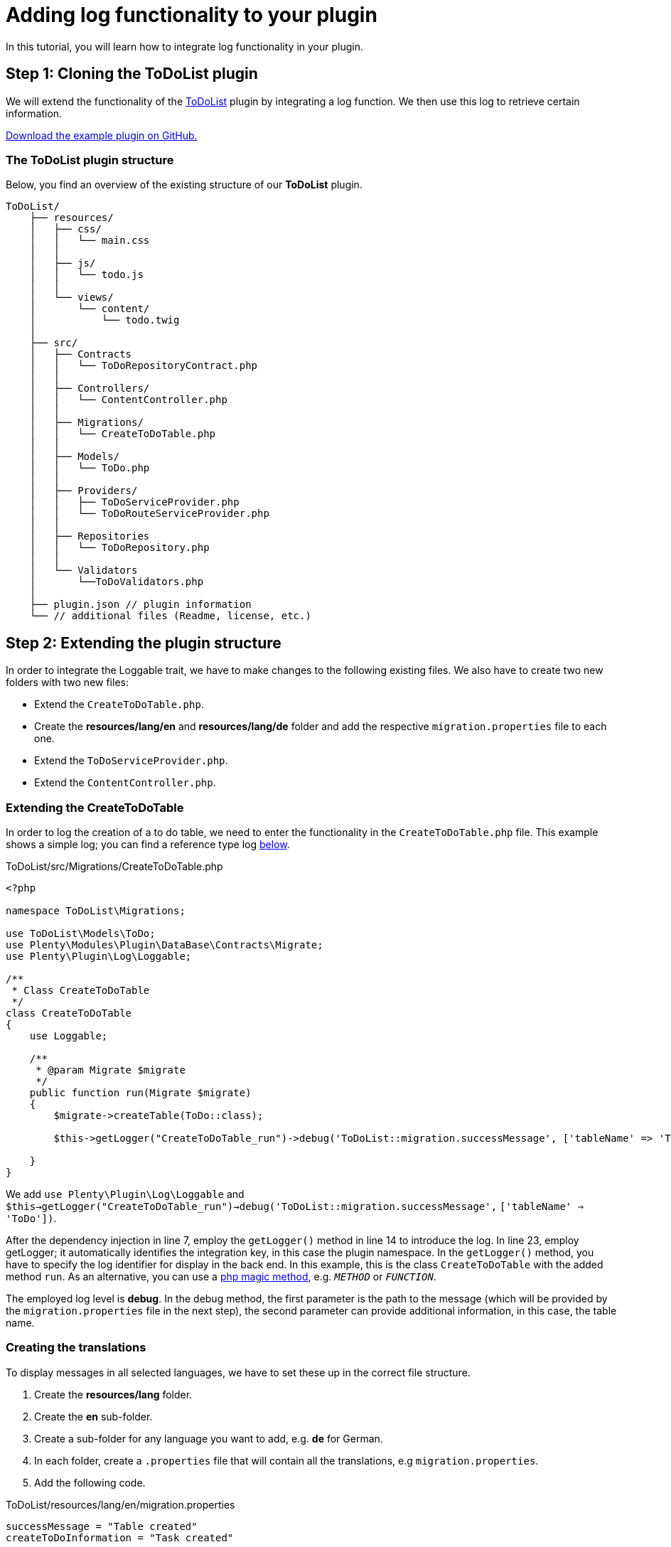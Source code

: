 = Adding log functionality to your plugin

In this tutorial, you will learn how to integrate log functionality in your plugin.

== Step 1: Cloning the ToDoList plugin

We will extend the functionality of the xref:data-storage:how-to-store-data.adoc[ToDoList] plugin by integrating a log function. We then use this log to retrieve certain information.

link:https://github.com/plentymarkets/plugin-tutorial-todolist[Download the example plugin on GitHub.^]

=== The ToDoList plugin structure

Below, you find an overview of the existing structure of our *ToDoList* plugin.

[source,prettyprint,lang-plain,grey-back,code-example]
----
ToDoList/
    ├── resources/
    │   ├── css/
    │   │   └── main.css
    │   │
    │   ├── js/
    │   │   └── todo.js
    │   │
    │   └── views/
    │       └── content/
    │           └── todo.twig
    │
    ├── src/
    │   ├── Contracts
    │   │   └── ToDoRepositoryContract.php
    │   │
    │   ├── Controllers/
    │   │   └── ContentController.php
    │   │
    │   ├── Migrations/
    │   │   └── CreateToDoTable.php
    │   │
    │   ├── Models/
    │   │   └── ToDo.php
    │   │
    │   ├── Providers/
    │   │   ├── ToDoServiceProvider.php
    │   │   └── ToDoRouteServiceProvider.php
    │   │
    │   ├── Repositories
    │   │   └── ToDoRepository.php
    │   │
    │   └── Validators
    │       └──ToDoValidators.php
    │
    ├── plugin.json // plugin information
    └── // additional files (Readme, license, etc.)
----

== Step 2: Extending the plugin structure

In order to integrate the Loggable trait, we have to make changes to the following existing files. We also have to create two new folders with two new files:

* Extend the `CreateToDoTable.php`.
* Create the *resources/lang/en* and *resources/lang/de* folder and add the respective `migration.properties` file to each one.
* Extend the `ToDoServiceProvider.php`.
* Extend the `ContentController.php`.

=== Extending the CreateToDoTable

In order to log the creation of a to do table, we need to enter the functionality in the `CreateToDoTable.php` file. This example shows a simple log; you can find a reference type log <<_extending_the_todoserviceprovider, below>>.

.ToDoList/src/Migrations/CreateToDoTable.php
[source,php]
----
<?php

namespace ToDoList\Migrations;

use ToDoList\Models\ToDo;
use Plenty\Modules\Plugin\DataBase\Contracts\Migrate;
use Plenty\Plugin\Log\Loggable;

/**
 * Class CreateToDoTable
 */
class CreateToDoTable
{
    use Loggable;

    /**
     * @param Migrate $migrate
     */
    public function run(Migrate $migrate)
    {
        $migrate->createTable(ToDo::class);

        $this->getLogger("CreateToDoTable_run")->debug('ToDoList::migration.successMessage', ['tableName' => 'ToDo']);

    }
}
----

We add `use Plenty\Plugin\Log\Loggable` and `$this->getLogger("CreateToDoTable_run")->debug('ToDoList::migration.successMessage',` `['tableName' => 'ToDo'])`.

After the dependency injection in line 7, employ the `getLogger()` method in line 14 to introduce the log. In line 23, employ getLogger; it automatically identifies the integration key, in this case the plugin namespace. In the `getLogger()` method, you have to specify the log identifier for display in the back end. In this example, this is the class `CreateToDoTable` with the added method `run`. As an alternative, you can use a link:http://php.net/manual/en/language.oop5.magic.php[php magic method^], e.g. `__METHOD__` or `__FUNCTION__`.

The employed log level is *debug*. In the debug method, the first parameter is the path to the message (which will be provided by the `migration.properties` file in the next step), the second parameter can provide additional information, in this case, the table name.

=== Creating the translations

To display messages in all selected languages, we have to set these up in the correct file structure.

. Create the *resources/lang* folder.
. Create the *en* sub-folder.
. Create a sub-folder for any language you want to add, e.g. *de* for German.
. In each folder, create a `.properties` file that will contain all the translations, e.g `migration.properties`.
. Add the following code.

.ToDoList/resources/lang/en/migration.properties
[source,properties]
----
successMessage = "Table created"
createToDoInformation = "Task created"
----

=== Extending the ToDoServiceProvider

We have to boot a reference container in the ToDoServiceProvider to store the reference type and value.

.ToDoList/src/Providers/ToDoServiceProvider.php
[source,php]
----
<?php

namespace ToDoList\Providers;

use Plenty\Plugin\ServiceProvider;
use ToDoList\Contracts\ToDoRepositoryContract;
use ToDoList\Repositories\ToDoRepository;
use Plenty\Log\Services\ReferenceContainer;
use Plenty\Log\Exceptions\ReferenceTypeException;

/**
 * Class ToDoServiceProvider
 * @package ToDoList\Providers
 */
class ToDoServiceProvider extends ServiceProvider
{

    /**
     * Register the service provider.
     */
    public function register()
    {
        $this->getApplication()->register(ToDoRouteServiceProvider::class);
        $this->getApplication()->bind(ToDoRepositoryContract::class, ToDoRepository::class);
    }


    public function boot(ReferenceContainer $referenceContainer)
    {
        // Register reference types for logs.
        try
        {
            $referenceContainer->add([ 'toDoId' => 'toDoId' ]);
        }
        catch(ReferenceTypeException $ex)
        {
        }
    }
}
----

We introduce the reference container and reference type exception classes in line 8 and 9. Then we boot a reference container in line 28 to use in the ContentController.

We want to log the id of a to do task, so we use the `add` function to provide a `toDoId` in an array. If needed, you can add more data.

We employ `try` and `catch` to make sure the reference type isn't used yet. If it is used, this will result in an exception. To avoid this, choose a specific reference type.

=== Extending the ContentController

The ContentController manages the creation, update and deletion of our to dos. In order to log the creation of a new to do, we have to enter the necessary code here.

.ToDoList/src/Controllers/ContentController.php
[source,php]
----
<?php

 namespace ToDoList\Controllers;

 use Plenty\Plugin\Controller;
 use Plenty\Plugin\Http\Request;
 use Plenty\Plugin\Templates\Twig;
 use ToDoList\Contracts\ToDoRepositoryContract;
 use Plenty\Plugin\Log\Loggable;

 /**
  * Class ContentController
  * @package ToDoList\Controllers
  */
 class ContentController extends Controller
 {
     use Loggable;

     /**
      * @param Twig                   $twig
      * @param ToDoRepositoryContract $toDoRepo
      * @return string
      */
     public function showToDo(Twig $twig, ToDoRepositoryContract $toDoRepo): string
     {
         $toDoList = $toDoRepo->getToDoList();
         $templateData = array("tasks" => $toDoList);
         return $twig->render('ToDoList::content.todo', $templateData);
     }

     /**
      * @param  \Plenty\Plugin\Http\Request $request
      * @param ToDoRepositoryContract       $toDoRepo
      * @return string
      */
     public function createToDo(Request $request, ToDoRepositoryContract $toDoRepo): string
     {
         $newToDo = $toDoRepo->createTask($request->all());

         $this
             ->getLogger('ContentController_createToDo')
             ->setReferenceType('toDoId') // optional
             ->setReferenceValue($newToDo->id) // optional
             ->info('ToDoList::migration.createToDoInformation', ['userId' => $newToDo->userId ]);

         return json_encode($newToDo);
     }

     /**
      * @param int                    $id
      * @param ToDoRepositoryContract $toDoRepo
      * @return string
      */
     public function updateToDo(int $id, ToDoRepositoryContract $toDoRepo): string
     {
         $updateToDo = $toDoRepo->updateTask($id);
         return json_encode($updateToDo);
     }

     /**
      * @param int                    $id
      * @param ToDoRepositoryContract $toDoRepo
      * @return string
      */
     public function deleteToDo(int $id, ToDoRepositoryContract $toDoRepo): string
     {
         $deleteToDo = $toDoRepo->deleteTask($id);
         return json_encode($deleteToDo);
     }
 }
----

We use the the Loggable class as in the `CreateToDoTable.php` file. To ensure that we log the creation of the to do, we have to enter the code in the `createToDo`, after the task has been created, but before the return. As above, enter the identifier or a magic method. Set the reference type and value as in the service provider - in this case, the ID of the to do - and store both in the reference container. Choose a different log level, e.g. *info*. You can offer additional information in an array; in this example, we provide the `userId` of the task creator.

*Conditions for log messages to be displayed*

Log messages have to fulfill certain conditions to be shown to the customer in the plentymarkets back end:

* Log codes must have translations. If no translation is provided the log message will be ignored.
* Log codes must be activated in the *Log* settings back end. Logs that are not activated will be ignored.
* The above conditions do not apply if the log level is set to `error`, `critical`, `alert`
or `emergency`

== Using the Reportable trait

There are certain cases where we need to display logs even if they are not activated in the Log settings back end, e.g. at the end of every order import process to let users know how many new orders were imported or skipped.

For these cases we use the `Reportable` trait. This one is similar to the `Loggable` trait described above.

.ToDoList/src/Controllers/ContentController.php
[source,php]
----
<?php

 namespace ToDoList\Controllers;

 use Plenty\Plugin\Controller;
 use Plenty\Plugin\Http\Request;
 use Plenty\Plugin\Templates\Twig;
 use ToDoList\Contracts\ToDoRepositoryContract;
 use Plenty\Plugin\Log\Reportable;

 /**
  * Class ContentController
  * @package ToDoList\Controllers
  */
 class ContentController extends Controller
 {
     use Reportable;

     ...

     /**
      * @param  \Plenty\Plugin\Http\Request $request
      * @param ToDoRepositoryContract       $toDoRepo
      * @return string
      */
     public function createToDo(Request $request, ToDoRepositoryContract $toDoRepo): string
     {
         $newToDo = $toDoRepo->createTask($request->all());

         $this-report('ContentController_createToDo', 'ToDoList::migration.createToDoInformation', ['userId' => $newToDo->userId ], ['toDoId' => $newToDo->id]);

         return json_encode($newToDo);
     }

     ...
 }
----

== See what you did there

To see the log functionality at work, you have to go to your plentymarkets back end. There, you go through the following steps:

. Go to *Data exchange » Log*.
. Click on *Configure*. +
→ The log configuration window will open.
. Select the ToDoList plugin. +
. Select a time from the *Duration* drop-down menu. +
→ This is the time for which the plugin will be logged.
. Select a log level from the *Log level* drop-down menu.
. *Save* the settings.

In choosing a log level, you set the minimum level to be triggered; any higher level occurrence will be triggered as well. If you choose *debug*, the lowest level, every event that occurs will also be logged. If you choose *critical*, only *critical*, *alert*, and *emergency* will be logged. You can find a detailed description link:https://laravel.com/docs/5.3/errors#log-severity-levels[here^].

Finally, you can log your newly created tasks in your back end.

. Enter `http://your-plentystore.co.uk/todo` in your browser to open the ToDoList plugin.
. Enter one or more tasks.
. Return to your plentymarkets back end.
. Go to *Data exchange » Log*. +
→ Find the logs to the tasks you just created.

image::logging-backend.png[width=640, height=360]

== Log structure

This code shows the Loggable trait in the `ContentController.php` file.

.ToDoList/src/Controllers/ContentController
[source,php]
----
$this
     ->getLogger('ContentController_createToDo')
     ->setReferenceType('toDoId')
     ->setReferenceValue($newToDo->id)
     ->info('ToDoList::migration.createToDoInformation', ['userId' => $newToDo->userId ]);
----

The following table contains explanations of the individual code elements.

[cols="1,3"]
|===
|Element |Description

|*Integration key*
|The Loggable trait automatically identifies the plugin it is used in and displays the namespace under *Configure* and *Integration* in the menu *Data exchange » Log* in the plentymarkets back end.

|*Identifier*
|The identifier will be shown under *Identifier* in the menu *Data exchange » Log* in the plentymarkets back end. In our example, it is `ContentController_createToDo`.

|*Reference type (optional)*
|This part has to be clearly defined and as specific as possible to avoid doublings. In case of a doubling, the
`try` and `catch` method in the ServiceProvider will throw an exception. We chose `toDoId`.

|*Reference value (optional)*
|Add the specific value for the reference type, In our example, we store the ID of the new task using `$newToDo->id`.

|*Debug level*
|The chosen debug level, in our example `info`.

|*Code*
|This element uses the key-value pairs from the `migrations.properties` file, in this example, the
`createToDoInformation` key. It is shown under *Code* in the plentymarkets back end.

|*Additional information (optional)*
|After the code element, you can add further information. In this example, we have chosen `['userId' => $newToDo->userId ]` to get the ID of the user who created the to do task.
|===

== Available log levels

In this table, find all the available log levels and explanations of the individual level.

[cols="1,3"]
|===
|Level |Description

|`report`
|Report information. Will always be logged without prior log key activation.

|`debug`
|Detailed debug information

|`info`
|Interesting events

|`notice`
|Normal but significant events

|`warning`
|Exceptional occurrences that are not errors

|`error`
|Runtime errors that do not require immediate action but should typically be logged and monitored

|`critical`
|Critical conditions

|`alert`
|Action must be taken immediately

|`emergency`
|System is unusable
|===
